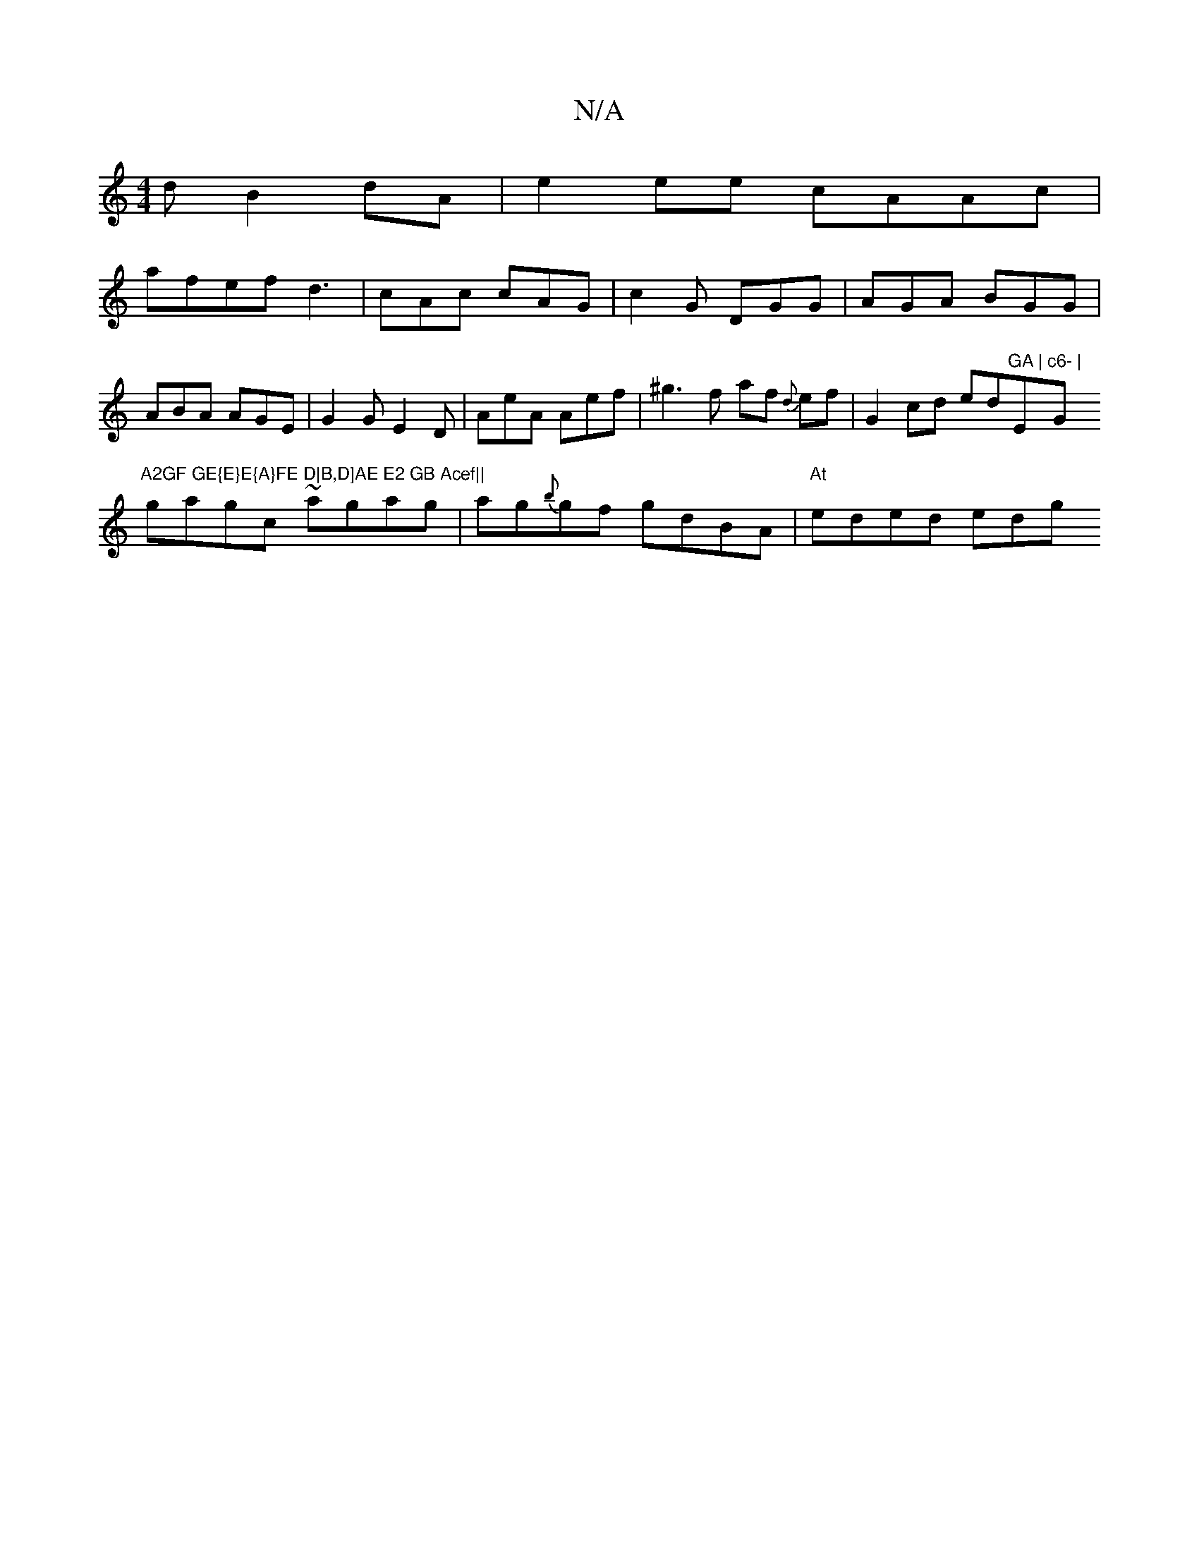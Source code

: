 X:1
T:N/A
M:4/4
R:N/A
K:Cmajor
d B2dA|e2ee cAAc|
afef d3|cAc cAG|c2G DGG | AGA BGG | ABA AGE | G2G E2D | AeA Aef | ^g3 f af {d}ef | G2cd ed"GA |"E"c6- |"G"A2GF GE{E}E{A}FE D|B,D]AE E2 GB Acef||
gagc ~agag|ag{b}gf gdBA|"At"eded edgq